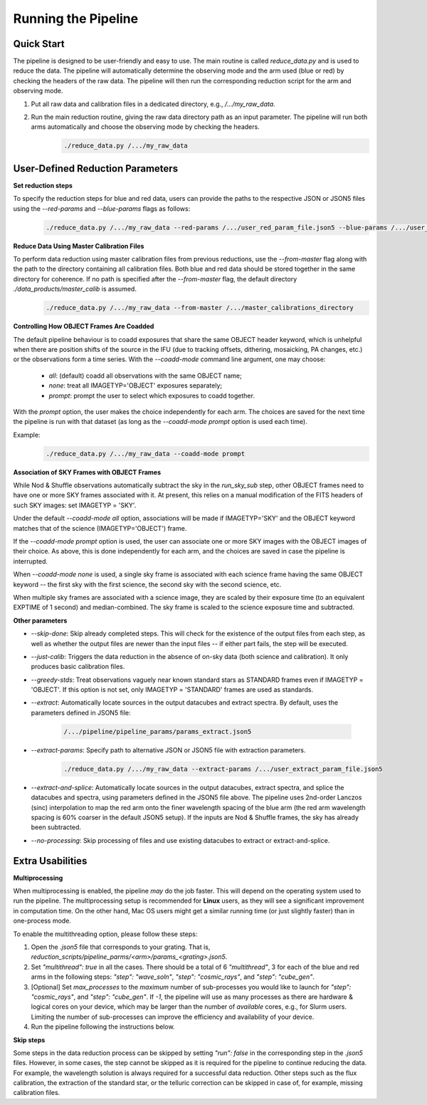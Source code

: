 .. _usage:

Running the Pipeline
====================

Quick Start
-----------

The pipeline is designed to be user-friendly and easy to use. The main routine is called `reduce_data.py` and is used to reduce the data. The pipeline will automatically determine the observing mode and the arm used (blue or red) by checking the headers of the raw data. The pipeline will then run the corresponding reduction script for the arm and observing mode.

1. Put all raw data and calibration files in a dedicated directory, e.g., `/.../my_raw_data`.
2. Run the main reduction routine, giving the raw data directory path as an input parameter. The pipeline will run both arms automatically and choose the observing mode by checking the headers.
    .. code-block:: bash

        ./reduce_data.py /.../my_raw_data


User-Defined Reduction Parameters
---------------------------------

**Set reduction steps**

To specify the reduction steps for blue and red data, users can provide the paths to the respective JSON or JSON5 files using the `--red-params` and `--blue-params` flags as follows:
   .. code-block:: bash

        ./reduce_data.py /.../my_raw_data --red-params /.../user_red_param_file.json5 --blue-params /.../user_blue_param_file.json5

**Reduce Data Using Master Calibration Files**

To perform data reduction using master calibration files from previous reductions, use the `--from-master` flag along with the path to the directory containing all calibration files. Both blue and red data should be stored together in the same directory for coherence. If no path is specified after the `--from-master` flag, the default directory `./data_products/master_calib` is assumed.
   .. code-block:: bash
      
       ./reduce_data.py /.../my_raw_data --from-master /.../master_calibrations_directory

**Controlling How OBJECT Frames Are Coadded**

The default pipeline behaviour is to coadd exposures that share the same OBJECT header keyword, which is unhelpful when there are position shifts of the source in the IFU (due to tracking offsets, dithering, mosaicking, PA changes, etc.) or the observations form a time series. With the `--coadd-mode` command line argument, one may choose:

    - `all`: (default) coadd all observations with the same OBJECT name;
    - `none`: treat all IMAGETYP='OBJECT' exposures separately;
    - `prompt`: prompt the user to select which exposures to coadd together.

With the `prompt` option, the user makes the choice independently for each arm. The choices are saved for the next time the pipeline is run with that dataset (as long as the `--coadd-mode prompt` option is used each time).

Example:
   .. code-block:: bash

        ./reduce_data.py /.../my_raw_data --coadd-mode prompt

**Association of SKY Frames with OBJECT Frames**

While Nod & Shuffle observations automatically subtract the sky in the `run_sky_sub` step, other OBJECT frames need to have one or more SKY frames associated with it. At present, this relies on a manual modification of the FITS headers of such SKY images: set IMAGETYP = 'SKY'. 

Under the default `--coadd-mode all` option, associations will be made if IMAGETYP='SKY' and the OBJECT keyword matches that of the science (IMAGETYP='OBJECT') frame. 

If the `--coadd-mode prompt` option is used, the user can associate one or more SKY images with the OBJECT images of their choice. As above, this is done independently for each arm, and the choices are saved in case the pipeline is interrupted.

When `--coadd-mode none` is used, a single sky frame is associated with each science frame having the same OBJECT keyword -- the first sky with the first science, the second sky with the second science, etc.

When multiple sky frames are associated with a science image, they are scaled by their exposure time (to an equivalent EXPTIME of 1 second) and median-combined. The sky frame is scaled to the science exposure time and subtracted.

**Other parameters**

- `--skip-done`: Skip already completed steps. This will check for the existence of the output files from each step, as well as whether the output files are newer than the input files -- if either part fails, the step will be executed.
- `--just-calib`: Triggers the data reduction in the absence of on-sky data (both science and calibration). It only produces basic calibration files.
- `--greedy-stds`: Treat observations vaguely near known standard stars as STANDARD frames even if IMAGETYP = 'OBJECT'. If this option is not set, only IMAGETYP = 'STANDARD' frames are used as standards.
- `--extract`: Automatically locate sources in the output datacubes and extract spectra. By default, uses the parameters defined in JSON5 file:

   .. code-block:: bash

        /.../pipeline/pipeline_params/params_extract.json5

- `--extract-params`: Specify path to alternative JSON or JSON5 file with extraction parameters.

   .. code-block:: bash

        ./reduce_data.py /.../my_raw_data --extract-params /.../user_extract_param_file.json5

- `--extract-and-splice`: Automatically locate sources in the output datacubes, extract spectra, and splice the datacubes and spectra, using parameters defined in the JSON5 file above. The pipeline uses 2nd-order Lanczos (sinc) interpolation to map the red arm onto the finer wavelength spacing of the blue arm (the red arm wavelength spacing is 60% coarser in the default JSON5 setup). If the inputs are Nod & Shuffle frames, the sky has already been subtracted.
- `--no-processing`: Skip processing of files and use existing datacubes to extract or extract-and-splice.

Extra Usabilities
-----------------

**Multiprocessing**

When multiprocessing is enabled, the pipeline *may* do the job faster. This will depend on the operating system used to run the pipeline. The multiprocessing setup is recommended for **Linux** users, as they will see a significant improvement in computation time. On the other hand, Mac OS users might get a similar running time (or just slightly faster) than in one-process mode. 

To enable the multithreading option, please follow these steps:

1. Open the `.json5` file that corresponds to your grating. That is, `reduction_scripts/pipeline_parms/<arm>/params_<grating>.json5`.
2. Set `"multithread": true` in all the cases. There should be a total of 6 `"multithread"`, 3 for each of the blue and red arms in the following steps: `"step": "wave_soln"`, `"step": "cosmic_rays"`, and `"step": "cube_gen"`.
3. [Optional] Set `max_processes` to the *maximum* number of sub-processes you would like to launch for `"step": "cosmic_rays"`, and `"step": "cube_gen"`. If `-1`, the pipeline will use as many processes as there are hardware & logical cores on your device, which may be larger than the number of *available* cores, e.g., for Slurm users. Limiting the number of sub-processes can improve the efficiency and availability of your device.
4. Run the pipeline following the instructions below.

**Skip steps** 

Some steps in the data reduction process can be skipped by setting `"run": false` in the corresponding step in the `.json5` files. However, in some cases, the step cannot be skipped as it is required for the pipeline to continue reducing the data. For example, the wavelength solution is always required for a successful data reduction. Other steps such as the flux calibration, the extraction of the standard star, or the telluric correction can be skipped in case of, for example, missing calibration files.
